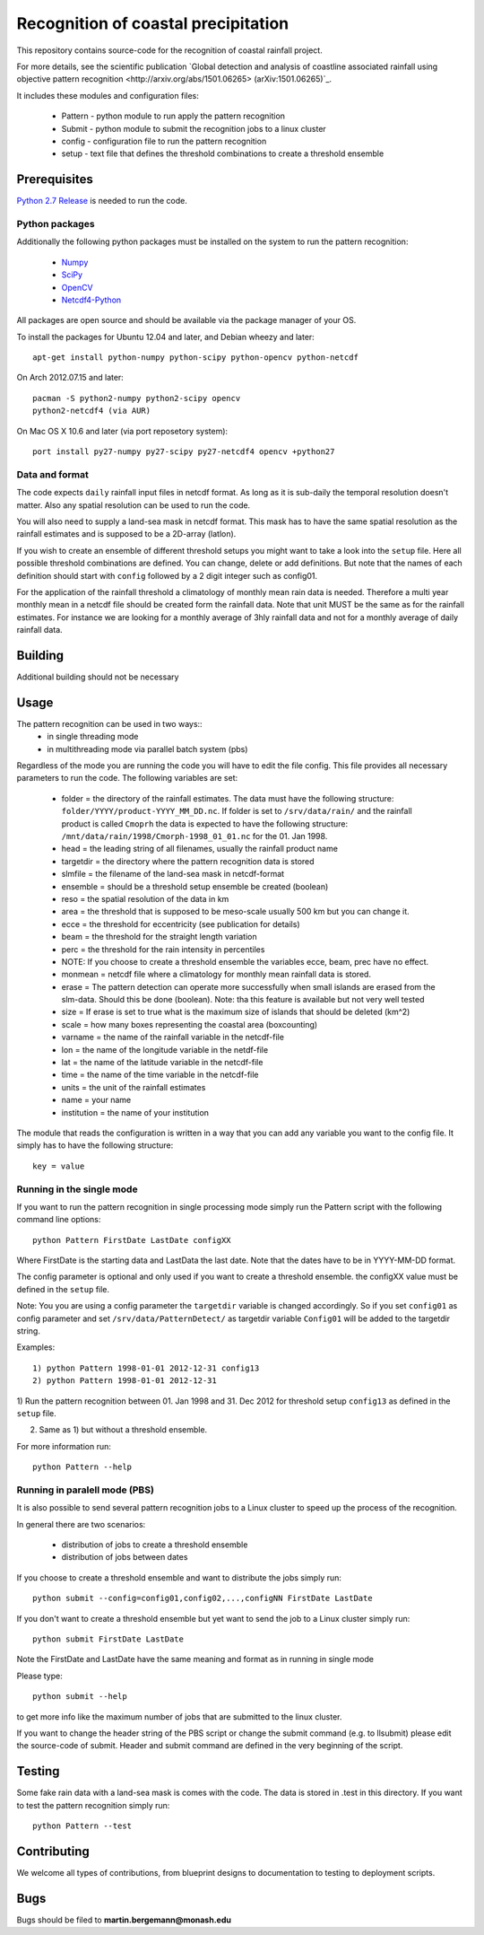 Recognition of coastal precipitation
++++++++++++++++++++++++++++++++++++

This repository contains source-code for the recognition of coastal rainfall 
project.

For more details, see the scientific publication 
`Global detection and analysis of coastline associated rainfall using objective pattern recognition
<http://arxiv.org/abs/1501.06265> (arXiv:1501.06265)`_.

It includes these modules and configuration files:

 * Pattern - python module to run apply the pattern recognition
 * Submit  - python module to submit the recognition jobs to a linux cluster
 * config  - configuration file to run the pattern recognition
 * setup   - text file that defines the threshold combinations to create
   a threshold ensemble

Prerequisites
=============


`Python 2.7 Release <http://www.python.org/>`_ is needed to run the code.

Python packages
---------------
Additionally the following python packages must be installed on the system
to run the pattern recognition:

 * `Numpy <http://www.numpy.org/>`_
 * `SciPy <http://scipy.org/>`_
 * `OpenCV <http://opencv.org/>`_
 * `Netcdf4-Python <http://netcdf4-python.googlecode.com>`_

All packages are open source and should be available via the package manager of
your OS.

To install the packages for Ubuntu 12.04 and later, and Debian wheezy and later::

   apt-get install python-numpy python-scipy python-opencv python-netcdf

On Arch 2012.07.15 and later::
  
  pacman -S python2-numpy python2-scipy opencv
  python2-netcdf4 (via AUR)

On Mac OS X 10.6 and later (via port reposetory system)::
   
   port install py27-numpy py27-scipy py27-netcdf4 opencv +python27

Data and format
---------------
The code expects ``daily`` rainfall input files in netcdf format. As long as it
is sub-daily the temporal resolution doesn't matter. Also any spatial resolution
can be used to run the code. 

You will also need to supply a land-sea mask in netcdf format. 
This mask has to have the same spatial resolution as the rainfall 
estimates and is supposed to be a 2D-array (latlon).

If you wish to create an ensemble of different threshold setups you might want
to take a look into the ``setup`` file. Here all possible threshold combinations
are defined. You can change, delete or add definitions. But note that the names
of each definition should start with ``config`` followed by a 2 digit integer 
such as config01.

For the application of the rainfall threshold a climatology of monthly mean rain 
data is needed. Therefore a multi year monthly mean in a netcdf file should be
created form the rainfall data. Note that unit MUST be the same as for the 
rainfall estimates. For instance we are looking for a monthly average of 3hly
rainfall data and not for a monthly average of daily rainfall data.


Building
========
Additional building should not be necessary


Usage
=====
The pattern recognition can be used in two ways::
 * in single threading mode
 * in multithreading mode via parallel batch system (pbs)

Regardless of the mode you are running the code you will have to edit the file
config. This file provides all necessary parameters to run the code. The
following variables are set:
  
 * folder = the directory of the rainfall estimates.
   The data must have the following structure: ``folder/YYYY/product-YYYY_MM_DD.nc``.
   If folder is set to ``/srv/data/rain/`` and the rainfall product is
   called ``Cmoprh`` the data is expected to have the following structure:
   ``/mnt/data/rain/1998/Cmorph-1998_01_01.nc`` for the 01. Jan 1998.

 * head = the leading string of all filenames, usually the rainfall product
   name
 * targetdir = the directory where the pattern recognition data is stored
 * slmfile   = the filename of the land-sea mask in netcdf-format
 * ensemble  = should be a threshold setup ensemble be created (boolean)
 * reso      = the spatial resolution of the data in km
 * area      = the threshold that is supposed to be meso-scale 
   usually 500 km but you can change it.
 * ecce      = the threshold for eccentricity (see publication for details)
 * beam      = the threshold for the straight length variation
 * perc      = the threshold for the rain intensity in percentiles
 * NOTE: If you choose to create a threshold ensemble the variables ecce, beam, prec
   have no effect.
 * monmean   = netcdf file where a climatology for monthly mean rainfall data
   is stored.
 * erase      = The pattern detection can operate more successfully when small 
   islands are erased from the slm-data.  Should this be done (boolean). 
   Note: tha  this feature is available but not very well tested
 * size       = If erase is set to true what is the maximum size of 
   islands that should be deleted (km^2)
 * scale     = how many boxes representing the coastal area (boxcounting)
 * varname   = the name of the rainfall variable in the netcdf-file
 * lon       = the name of the longitude variable in the netdf-file
 * lat       = the name of the latitude variable in the netcdf-file
 * time      = the name of the time variable in the netcdf-file
 * units     = the unit of the rainfall estimates
 * name      = your name
 * institution = the name of your institution

The module that reads the configuration is written in a way that you can add
any variable you want to the config file. It simply has to have the following
structure::

 key = value

Running in the single mode
--------------------------
If you want to run the pattern recognition in single processing mode simply run
the Pattern script with the following command line options::

 python Pattern FirstDate LastDate configXX

Where FirstDate is the starting data and LastData the last date. Note that the 
dates have to be in YYYY-MM-DD format. 

The config parameter is optional and only used if you want to create a threshold
ensemble. the configXX value must be defined in the ``setup`` file.

Note: You you are using a config parameter the ``targetdir`` variable is changed
accordingly. So if you set ``config01`` as config parameter and set 
``/srv/data/PatternDetect/`` as targetdir variable ``Config01`` will be added to the 
targetdir string.

Examples::

   1) python Pattern 1998-01-01 2012-12-31 config13
   2) python Pattern 1998-01-01 2012-12-31

1) Run the pattern recognition between 01. Jan 1998 and 31. Dec 2012 for threshold
setup ``config13`` as defined in the ``setup`` file. 

2) Same as 1) but without a threshold ensemble.

For more information run::
   
   python Pattern --help

Running in paralell mode (PBS)
------------------------------
It is also possible to send several pattern recognition jobs to a Linux cluster
to speed up the process of the recognition.

In general there are two scenarios:

 * distribution of jobs to create a threshold ensemble
 * distribution of jobs between dates

If you choose to create a threshold ensemble and want to distribute the jobs
simply run::

   python submit --config=config01,config02,...,configNN FirstDate LastDate

If you don't want to create a threshold ensemble but yet want to send the job 
to a Linux cluster simply run::

   python submit FirstDate LastDate

Note the FirstDate and LastDate have the same meaning and format as in running
in single mode

Please type::

   python submit --help

to get more info like the maximum number of jobs that are submitted to the 
linux cluster.


If you want to change the header string of the PBS script or change the 
submit command (e.g. to llsubmit) please edit the source-code of submit. 
Header and submit command are defined in the very beginning of the script.


Testing
=======

Some fake rain data with a land-sea mask is comes with the code. The data is
stored in .test in this directory. If you want to test the pattern recognition
simply run::

   python Pattern --test


Contributing
============

We welcome all types of contributions, from blueprint designs to
documentation to testing to deployment scripts.


Bugs
====

Bugs should be filed to **martin.bergemann@monash.edu**
